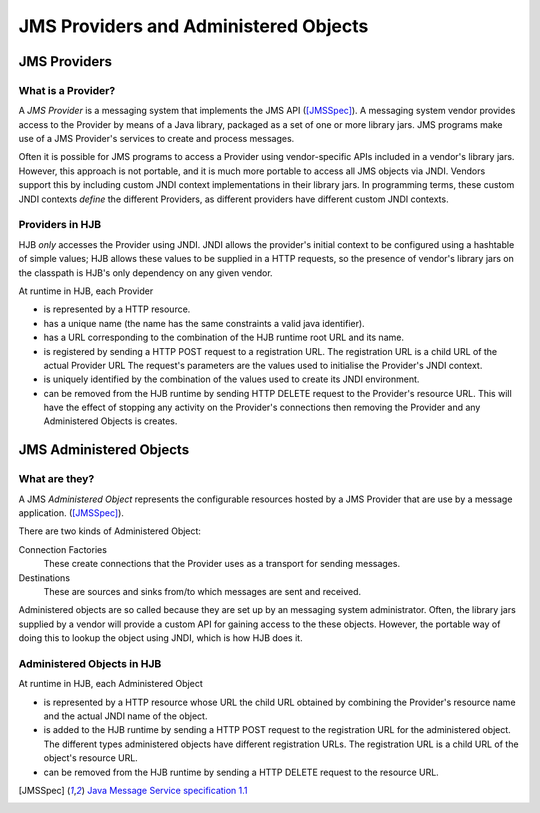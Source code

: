 JMS Providers and Administered Objects
======================================

JMS Providers
-------------

What is a Provider?
+++++++++++++++++++

A *JMS Provider* is a messaging system that implements the JMS API
([JMSSpec]_).  A messaging system vendor provides access to the
Provider by means of a Java library, packaged as a set of one or more
library jars.  JMS programs make use of a JMS Provider's services to
create and process messages.

Often it is possible for JMS programs to access a Provider using
vendor-specific APIs included in a vendor's library jars. However,
this approach is not portable, and it is much more portable to access
all JMS objects via JNDI.  Vendors support this by including custom
JNDI context implementations in their library jars.  In programming
terms, these custom JNDI contexts *define* the different Providers, as
different providers have different custom JNDI contexts.

Providers in HJB
++++++++++++++++

HJB *only* accesses the Provider using JNDI. JNDI allows the
provider's initial context to be configured using a hashtable of
simple values; HJB allows these values to be supplied in a HTTP
requests, so the presence of vendor's library jars on the classpath is
HJB's only dependency on any given vendor.

At runtime in HJB, each Provider

* is represented by a HTTP resource.

* has a unique name (the name has the same constraints a valid java
  identifier).

* has a URL corresponding to the combination of the HJB runtime root
  URL and its name.

* is registered by sending a HTTP POST request to a registration
  URL. The registration URL is a child URL of the actual Provider URL
  The request's parameters are the values used to initialise the
  Provider's JNDI context.

* is uniquely identified by the combination of the values used to
  create its JNDI environment.

* can be removed from the HJB runtime by sending HTTP DELETE request
  to the Provider's resource URL.  This will have the effect of
  stopping any activity on the Provider's connections then removing
  the Provider and any Administered Objects is creates.

JMS Administered Objects
------------------------

What are they?
++++++++++++++

A JMS *Administered Object* represents the configurable resources
hosted by a JMS Provider that are use by a message application.
([JMSSpec]_).

There are two kinds of Administered Object:

Connection Factories
  These create connections that the Provider uses as a transport for
  sending messages.

Destinations
  These are sources and sinks from/to which messages are sent and
  received.

Administered objects are so called because they are set up by an
messaging system administrator.  Often, the library jars supplied by a
vendor will provide a custom API for gaining access to the these
objects. However, the portable way of doing this to lookup the object
using JNDI, which is how HJB does it.

Administered Objects in HJB
+++++++++++++++++++++++++++

At runtime in HJB, each Administered Object

* is represented by a HTTP resource whose URL the child URL obtained
  by combining the Provider's resource name and the actual JNDI name
  of the object.

* is added to the HJB runtime by sending a HTTP POST request to the
  registration URL for the administered object. The different types
  administered objects have different registration URLs. The
  registration URL is a child URL of the object's resource URL.

* can be removed from the HJB runtime by sending a HTTP DELETE request
  to the resource URL.

.. [JMSSpec] `Java Message Service specification 1.1
  <http://java.sun.com/products/jms/docs.html>`_
